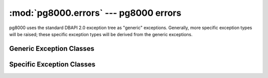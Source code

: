 :mod:`pg8000.errors` --- pg8000 errors
======================================

.. module:: pg8000.errors
    :synopsis: pg8000 exception classes

pg8000 uses the standard DBAPI 2.0 exception tree as "generic" exceptions.
Generally, more specific exception types will be raised; these specific
exception types will be derived from the generic exceptions.

Generic Exception Classes
-------------------------

.. exception:: Warning(exceptions.StandardError)

    Generic exception raised for important database warnings like data
    truncations.  This exception is not currently used by pg8000.

.. exception:: Error(exceptions.StandardError)

    Generic exception that is the base exception of all other error exceptions.

.. exception:: InterfaceError(Error)

    Generic exception raised for errors that are related to the database interface
    rather than the database itself.  For example, if the interface attempts
    to use an SSL connection but the server refuses, an InterfaceError will
    be raised.

.. exception:: DatabaseError(Error)

    Generic exception raised for errors that are related to the database.  This
    exception is currently never raised by pg8000.

.. exception:: InternalError(DatabaseError)

    Generic exception raised when the database encounters an internal error.  This is
    currently only raised when unexpected state occurs in the pg8000 interface
    itself, and is typically the result of a interface bug.

.. exception:: OperationalError(DatabaseError)

    Generic exception raised for errors that are related to the database's operation
    and not necessarily under the control of the programmer.  This exception is
    currently never raised by pg8000.

.. exception:: ProgrammingError(DatabaseError)

    Generic exception raised for programming errors.  For example, this exception is
    raised if more parameter fields are in a query string than there are
    available parameters.

.. exception:: IntegrityError(DatabaseError)

    Generic exception raised when the relational integrity of the database is affected.
    This exception is not currently raised by pg8000.

.. exception:: DataError(DatabaseError)

    Generic exception raised for errors that are due to problems with the processed
    data.  This exception is not currently raised by pg8000.

.. exception:: NotSupportedError(DatabaseError)

    Generic exception raised in case a method or database API was used which is not
    supported by the database.


Specific Exception Classes
--------------------------

.. exception:: ConnectionClosedError(InterfaceError)

    Raised when an attempt to use a connection fails due to the connection
    being closed.

.. exception:: ArrayDataParseError(InternalError)

    An exception that is raised when an internal error occurs trying to decode
    binary array data received from the server.  This shouldn't occur unless
    changes to the binary wire format for arrays occur between PostgreSQL
    releases.

.. exception:: ArrayContentNotSupportedError(NotSupportedError)

    Raised when attempting to transmit an array where the base type is not
    supported for binary data transfer by the interface.

.. exception:: ArrayContentNotHomogenousError(ProgrammingError)

    Raised when attempting to transmit an array that doesn't contain only a
    single type of object.

.. exception:: ArrayContentEmptyError(ProgrammingError)

    Raised when attempting to transmit an empty array.  The type oid of an
    empty array cannot be determined, and so sending them is not permitted.

.. exception:: ArrayDimensionsNotConsistentError(ProgrammingError)

    Raised when attempting to transmit an array that has inconsistent
    multi-dimension sizes.

.. exception:: CopyQueryOrTableRequiredError(ProgrammingError)

    Raised when :meth:`~pg8000.dbapi.CursorWrapper.copy_to` or
    :meth:`~pg8000.dbapi.CursorWrapper.copy_from` are called without specifying
    the ``table`` or ``query`` keyword parameters.

    .. versionadded:: 1.07

.. exception:: CopyQueryWithoutStreamError(ProgrammingError)

    Raised when :meth:`~pg8000.dbapi.CursorWrapper.execute` is used to execute
    a ``COPY ...`` query, rather than
    :meth:`~pg8000.dbapi.CursorWrapper.copy_to` or
    :meth:`~pg8000.dbapi.CursorWrapper.copy_from`.

    .. versionadded:: 1.07


